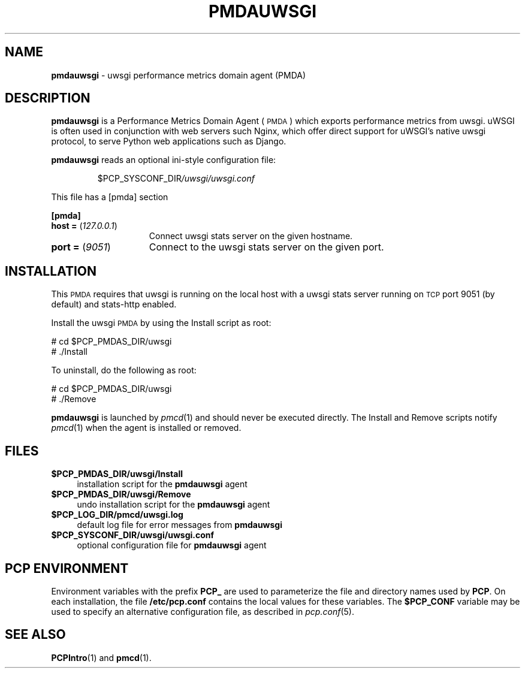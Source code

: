 '\"macro stdmacro
.\"
.\" Copyright (c) 2024 Red Hat.
.\" Copyright (c) 2024 Nikhil Jain <nikjain@redhat.com>
.\"
.\" This program is free software; you can redistribute it and/or modify it
.\" under the terms of the GNU General Public License as published by the
.\" Free Software Foundation; either version 2 of the License, or (at your
.\" option) any later version.
.\"
.\" This program is distributed in the hope that it will be useful, but
.\" WITHOUT ANY WARRANTY; without even the implied warranty of MERCHANTABILITY
.\" or FITNESS FOR A PARTICULAR PURPOSE.  See the GNU General Public License
.\" for more details.
.\"
.\"
.TH PMDAUWSGI 1 "PCP" "Performance Co-Pilot"
.SH NAME
\f3pmdauwsgi\f1 \- uwsgi performance metrics domain agent (PMDA)
.SH DESCRIPTION
\f3pmdauwsgi\f1 is a Performance Metrics Domain Agent (\s-1PMDA\s0) which
exports performance metrics from uwsgi.
uWSGI is often used in conjunction with web servers such Nginx, which
offer direct support for uWSGI's native uwsgi protocol, to serve
Python web applications such as Django.
.PP
\fBpmdauwsgi\fP reads an optional ini-style configuration file:
.IP
.PD 0
.IP
.I \f(CR$PCP_SYSCONF_DIR\fP/uwsgi/uwsgi.conf
.PD
.PP
This file has a [pmda] section
.PP
.B [pmda]
.TP 15
.B host = \fR(\fP\fI127.0.0.1\fP\fR)\fP
Connect uwsgi stats server on the given hostname.
.TP
.B port = \fR(\fP\fI9051\fP\fR)\fP
Connect to the uwsgi stats server on the given port.
.PP
.PD
.SH INSTALLATION
This \s-1PMDA\s0 requires that uwsgi is running on the local host with
a uwsgi stats server running on \s-1TCP\s0 port 9051 (by default) and
stats-http enabled.
.PP
Install the uwsgi \s-1PMDA\s0 by using the Install script as root:
.PP
\      # cd $PCP_PMDAS_DIR/uwsgi
.br
\      # ./Install
.PP
To uninstall, do the following as root:
.PP
\      # cd $PCP_PMDAS_DIR/uwsgi
.br
\      # ./Remove
.PP
\fBpmdauwsgi\fR is launched by \fIpmcd\fR(1) and should never be executed
directly. The Install and Remove scripts notify \fIpmcd\fR(1) when the
agent is installed or removed.
.SH FILES
.IP "\fB$PCP_PMDAS_DIR/uwsgi/Install\fR" 4
installation script for the \fBpmdauwsgi\fR agent
.IP "\fB$PCP_PMDAS_DIR/uwsgi/Remove\fR" 4
undo installation script for the \fBpmdauwsgi\fR agent
.IP "\fB$PCP_LOG_DIR/pmcd/uwsgi.log\fR" 4
default log file for error messages from \fBpmdauwsgi\fR
.IP "\fB$PCP_SYSCONF_DIR/uwsgi/uwsgi.conf\fR" 4
optional configuration file for \fBpmdauwsgi\fR agent
.SH PCP ENVIRONMENT
Environment variables with the prefix \fBPCP_\fR are used to parameterize
the file and directory names used by \fBPCP\fR. On each installation, the
file \fB/etc/pcp.conf\fR contains the local values for these variables.
The \fB$PCP_CONF\fR variable may be used to specify an alternative
configuration file, as described in \fIpcp.conf\fR(5).
.SH SEE ALSO
.BR PCPIntro (1)
and
.BR pmcd (1).

.\" control lines for scripts/man-spell
.\" +ok+ pmdauwsgi uWSGI's uWSGI Nginx uwsgi
.\" +ok+ pmda [from \[pmda]] cd [from shell command]
